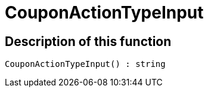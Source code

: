 = CouponActionTypeInput
:lang: en
// include::{includedir}/_header.adoc[]
:keywords: CouponActionTypeInput
:position: 269

//  auto generated content Thu, 06 Jul 2017 00:08:21 +0200
== Description of this function

[source,plenty]
----

CouponActionTypeInput() : string

----

